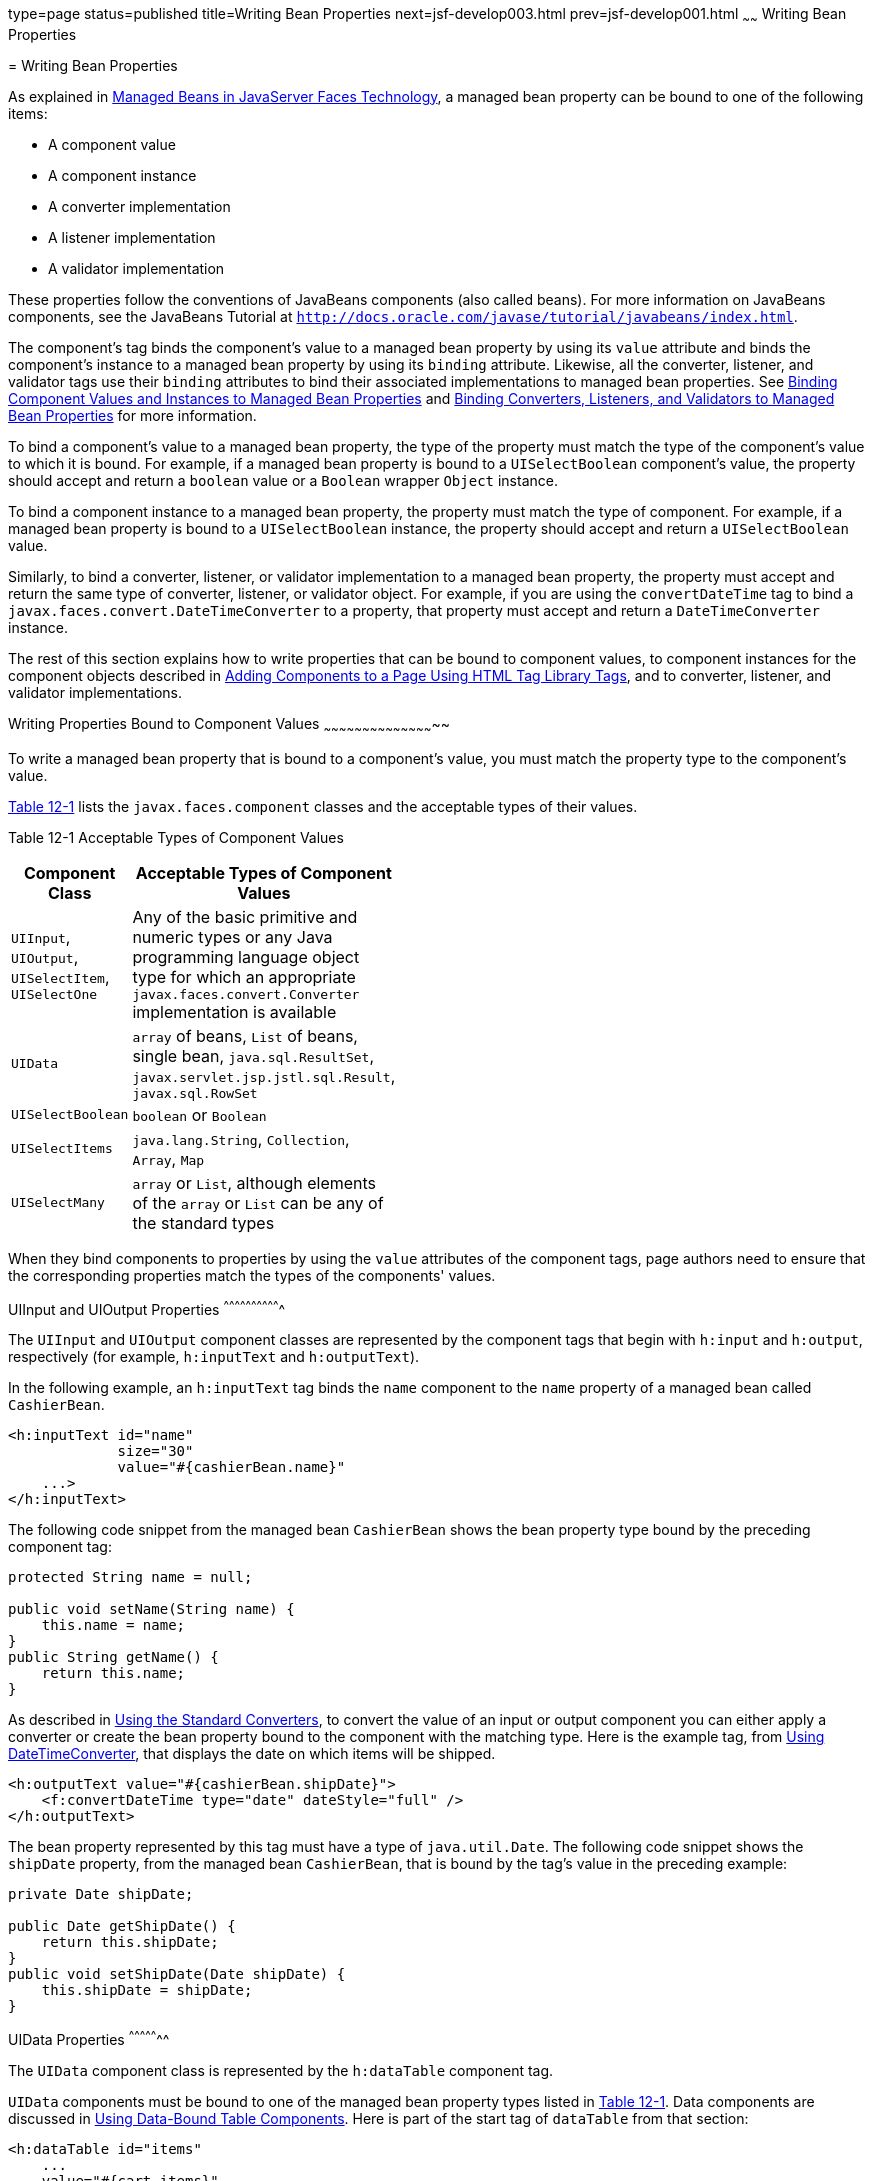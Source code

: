 type=page
status=published
title=Writing Bean Properties
next=jsf-develop003.html
prev=jsf-develop001.html
~~~~~~
Writing Bean Properties
=======================

[[BNATY]]

[[writing-bean-properties]]
= Writing Bean Properties


As explained in link:jsf-develop001.html#BNAQM[Managed Beans in
JavaServer Faces Technology], a managed bean property can be bound to
one of the following items:

* A component value
* A component instance
* A converter implementation
* A listener implementation
* A validator implementation

These properties follow the conventions of JavaBeans components (also
called beans). For more information on JavaBeans components, see the
JavaBeans Tutorial at
`http://docs.oracle.com/javase/tutorial/javabeans/index.html`.

The component's tag binds the component's value to a managed bean
property by using its `value` attribute and binds the component's
instance to a managed bean property by using its `binding` attribute.
Likewise, all the converter, listener, and validator tags use their
`binding` attributes to bind their associated implementations to managed
bean properties. See link:jsf-custom013.html#BNATG[Binding Component
Values and Instances to Managed Bean Properties] and
link:jsf-custom014.html#BNATM[Binding Converters, Listeners, and
Validators to Managed Bean Properties] for more information.

To bind a component's value to a managed bean property, the type of the
property must match the type of the component's value to which it is
bound. For example, if a managed bean property is bound to a
`UISelectBoolean` component's value, the property should accept and
return a `boolean` value or a `Boolean` wrapper `Object` instance.

To bind a component instance to a managed bean property, the property
must match the type of component. For example, if a managed bean
property is bound to a `UISelectBoolean` instance, the property should
accept and return a `UISelectBoolean` value.

Similarly, to bind a converter, listener, or validator implementation to
a managed bean property, the property must accept and return the same
type of converter, listener, or validator object. For example, if you
are using the `convertDateTime` tag to bind a
`javax.faces.convert.DateTimeConverter` to a property, that property
must accept and return a `DateTimeConverter` instance.

The rest of this section explains how to write properties that can be
bound to component values, to component instances for the component
objects described in link:jsf-page002.html#BNARF[Adding Components to a
Page Using HTML Tag Library Tags], and to converter, listener, and
validator implementations.

[[BNATZ]]

[[writing-properties-bound-to-component-values]]
Writing Properties Bound to Component Values
~~~~~~~~~~~~~~~~~~~~~~~~~~~~~~~~~~~~~~~~~~~~

To write a managed bean property that is bound to a component's value,
you must match the property type to the component's value.

link:#BNAUA[Table 12-1] lists the `javax.faces.component` classes and
the acceptable types of their values.

[[sthref67]][[BNAUA]]

Table 12-1 Acceptable Types of Component Values

[width="32%",cols="100%,",options="header",]
|=======================================================================
|Component Class |Acceptable Types of Component Values
|`UIInput`, `UIOutput`, `UISelectItem`, `UISelectOne` |Any of the basic
primitive and numeric types or any Java programming language object type
for which an appropriate `javax.faces.convert.Converter` implementation
is available

|`UIData` |`array` of beans, `List` of beans, single bean,
`java.sql.ResultSet`, `javax.servlet.jsp.jstl.sql.Result`,
`javax.sql.RowSet`

|`UISelectBoolean` |`boolean` or `Boolean`

|`UISelectItems` |`java.lang.String`, `Collection`, `Array`, `Map`

|`UISelectMany` |`array` or `List`, although elements of the `array` or
`List` can be any of the standard types
|=======================================================================


When they bind components to properties by using the `value` attributes
of the component tags, page authors need to ensure that the
corresponding properties match the types of the components' values.

[[BNAUB]]

[[uiinput-and-uioutput-properties]]
UIInput and UIOutput Properties
^^^^^^^^^^^^^^^^^^^^^^^^^^^^^^^

The `UIInput` and `UIOutput` component classes are represented by the
component tags that begin with `h:input` and `h:output`, respectively
(for example, `h:inputText` and `h:outputText`).

In the following example, an `h:inputText` tag binds the `name`
component to the `name` property of a managed bean called `CashierBean`.

[source,oac_no_warn]
----
<h:inputText id="name"
             size="30"
             value="#{cashierBean.name}"
    ...>
</h:inputText>
----

The following code snippet from the managed bean `CashierBean` shows the
bean property type bound by the preceding component tag:

[source,oac_no_warn]
----
protected String name = null;

public void setName(String name) {
    this.name = name;
}
public String getName() {
    return this.name;
}
----

As described in link:jsf-page-core001.html#BNAST[Using the Standard
Converters], to convert the value of an input or output component you
can either apply a converter or create the bean property bound to the
component with the matching type. Here is the example tag, from
link:jsf-page-core001.html#BNASV[Using DateTimeConverter], that displays
the date on which items will be shipped.

[source,oac_no_warn]
----
<h:outputText value="#{cashierBean.shipDate}">
    <f:convertDateTime type="date" dateStyle="full" />
</h:outputText>
----

The bean property represented by this tag must have a type of
`java.util.Date`. The following code snippet shows the `shipDate`
property, from the managed bean `CashierBean`, that is bound by the
tag's value in the preceding example:

[source,oac_no_warn]
----
private Date shipDate;

public Date getShipDate() {
    return this.shipDate;
}
public void setShipDate(Date shipDate) {
    this.shipDate = shipDate;
}
----

[[BNAUC]]

[[uidata-properties]]
UIData Properties
^^^^^^^^^^^^^^^^^

The `UIData` component class is represented by the `h:dataTable`
component tag.

`UIData` components must be bound to one of the managed bean property
types listed in link:#BNAUA[Table 12-1]. Data components are discussed
in link:jsf-page002.html#BNARZ[Using Data-Bound Table Components]. Here
is part of the start tag of `dataTable` from that section:

[source,oac_no_warn]
----
<h:dataTable id="items"
    ...
    value="#{cart.items}"
    ...
    var="item">
----

The value expression points to the `items` property of a shopping cart
bean named `cart`. The `cart` bean maintains a map of `ShoppingCartItem`
beans.

The `getItems` method from the `cart` bean populates a `List` with
`ShoppingCartItem` instances that are saved in the `items` map when the
customer adds books to the cart, as shown in the following code segment:

[source,oac_no_warn]
----
public synchronized List<ShoppingCartItem> getItems() {
    List<ShoppingCartItem> results = new ArrayList<ShoppingCartItem>();
    results.addAll(this.items.values());
    return results;
}
----

All the components contained in the `UIData` component are bound to the
properties of the `cart` bean that is bound to the entire `UIData`
component. For example, here is the `h:outputText` tag that displays the
book title in the table:

[source,oac_no_warn]
----
<h:commandLink action="#{showcart.details}">
    <h:outputText value="#{item.item.title}"/>
</h:commandLink>
----

The title is actually a link to the `bookdetails.xhtml` page. The
`h:outputText` tag uses the value expression `#{item.item.title}` to
bind its `UIOutput` component to the `title` property of the `Book`
entity. The first item in the expression is the `ShoppingCartItem`
instance that the `h:dataTable` tag is referencing while rendering the
current row. The second item in expression refers to the `item` property
of `ShoppingCartItem`, which returns an `Object` (in this case, a
`Book`). The `title` part of the expression refers to the `title`
property of `Book`. The value of the `UIOutput` component corresponding
to this tag is bound to the `title` property of the `Book` entity:

[source,oac_no_warn]
----
private String title;
...
public String getTitle() {
    return title;
}

public void setTitle(String title) {
    this.title = title;
}
----

The UIData component (and UIRepeat) supports the Map and Iterable
interfaces, as well as custom types.

For UIData and UIRepeat, the supported types are:

* `null` (becomes empty list)
* `javax.faces.model.DataMode`
* `java.util.List`
* `java.lang.Object`[]
* `java.sql.ResultSet`
* `javax.servlet.jsp.jstl.sql.Result`
* `java.util.Collection`
* `java.lang.Iterable`
* `java.util.Map`
* `java.lang.Object` (becomes ScalarDataModel)

[[BNAUD]]

[[uiselectboolean-properties]]
UISelectBoolean Properties
^^^^^^^^^^^^^^^^^^^^^^^^^^

The `UISelectBoolean` component class is represented by the component
tag `h:selectBooleanCheckbox`.

Managed bean properties that hold a `UISelectBoolean` component's data
must be of `boolean` or `Boolean` type. The example
`selectBooleanCheckbox` tag from the section
link:jsf-page002.html#BNASE[Displaying Components for Selecting One
Value] binds a component to a property. The following example shows a
tag that binds a component value to a `boolean` property:

[source,oac_no_warn]
----
<h:selectBooleanCheckbox title="#{bundle.receiveEmails}"
                         value="#{custFormBean.receiveEmails}">
</h:selectBooleanCheckbox>
<h:outputText value="#{bundle.receiveEmails}">
----

Here is an example property that can be bound to the component
represented by the example tag:

[source,oac_no_warn]
----
private boolean receiveEmails = false;
...
public void setReceiveEmails(boolean receiveEmails) {
    this.receiveEmails = receiveEmails;
}
public boolean getReceiveEmails() {
    return receiveEmails;
}
----

[[BNAUE]]

[[uiselectmany-properties]]
UISelectMany Properties
^^^^^^^^^^^^^^^^^^^^^^^

The `UISelectMany` component class is represented by the component tags
that begin with `h:selectMany` (for example, `h:selectManyCheckbox` and
`h:selectManyListbox`).

Because a `UISelectMany` component allows a user to select one or more
items from a list of items, this component must map to a bean property
of type `List` or `array`. This bean property represents the set of
currently selected items from the list of available items.

The following example of the `selectManyCheckbox` tag comes from
link:jsf-page002.html#BNASI[Displaying Components for Selecting Multiple
Values]:

[source,oac_no_warn]
----
<h:selectManyCheckbox id="newslettercheckbox"
                      layout="pageDirection"
                      value="#{cashierBean.newsletters}">
    <f:selectItems value="#{cashierBean.newsletterItems}"/>
</h:selectManyCheckbox>
----

Here is the bean property that maps to the `value` of the
`selectManyCheckbox` tag from the preceding example:

[source,oac_no_warn]
----
private String[] newsletters;

public void setNewsletters(String[] newsletters) {
    this.newsletters = newsletters;
}
public String[] getNewsletters() {
    return this.newsletters;
}
----

The `UISelectItem` and `UISelectItems` components are used to represent
all the values in a `UISelectMany` component. See
link:#BNAUG[UISelectItem Properties] and link:#BNAUH[UISelectItems
Properties] for information on writing the bean properties for the
`UISelectItem` and `UISelectItems` components.

[[BNAUF]]

[[uiselectone-properties]]
UISelectOne Properties
^^^^^^^^^^^^^^^^^^^^^^

The `UISelectOne` component class is represented by the component tags
that begin with `h:selectOne` (for example, `h:selectOneRadio` and
`h:selectOneListbox`).

`UISelectOne` properties accept the same types as `UIInput` and
`UIOutput` properties, because a `UISelectOne` component represents the
single selected item from a set of items. This item can be any of the
primitive types and anything else for which you can apply a converter.

Here is an example of the `h:selectOneMenu` tag from
link:jsf-page002.html#BNASH[Displaying a Menu Using the h:selectOneMenu
Tag]:

[source,oac_no_warn]
----
<h:selectOneMenu id="shippingOption"
                 required="true"
                 value="#{cashierBean.shippingOption}">
    <f:selectItem itemValue="2"
                  itemLabel="#{bundle.QuickShip}"/>
    <f:selectItem itemValue="5"
                  itemLabel="#{bundle.NormalShip}"/>
    <f:selectItem itemValue="7"
                  itemLabel="#{bundle.SaverShip}"/>
 </h:selectOneMenu>
----

Here is the bean property corresponding to this tag:

[source,oac_no_warn]
----
private String shippingOption = "2";

public void setShippingOption(String shippingOption) {
    this.shippingOption = shippingOption;
}
public String getShippingOption() {
    return this.shippingOption;
}
----

Note that `shippingOption` represents the currently selected item from
the list of items in the `UISelectOne` component.

The `UISelectItem` and `UISelectItems` components are used to represent
all the values in a `UISelectOne` component. This is explained in
link:jsf-page002.html#BNASH[Displaying a Menu Using the h:selectOneMenu
Tag].

For information on how to write the managed bean properties for the
`UISelectItem` and `UISelectItems` components, see
link:#BNAUG[UISelectItem Properties] and link:#BNAUH[UISelectItems
Properties].

[[BNAUG]]

[[uiselectitem-properties]]
UISelectItem Properties
^^^^^^^^^^^^^^^^^^^^^^^

A `UISelectItem` component represents a single value in a set of values
in a `UISelectMany` or a `UISelectOne` component. A `UISelectItem`
component must be bound to a managed bean property of type
`javax.faces.model.SelectItem`. A `SelectItem` object is composed of an
`Object` representing the value along with two `Strings` representing
the label and the description of the `UISelectItem` object.

The example `selectOneMenu` tag from link:#BNAUF[UISelectOne Properties]
contains `selectItem` tags that set the values of the list of items in
the page. Here is an example of a bean property that can set the values
for this list in the bean:

[source,oac_no_warn]
----
SelectItem itemOne = null;

SelectItem getItemOne(){
    return itemOne;
}
void setItemOne(SelectItem item) {
    itemOne = item;
}
----

[[BNAUH]]

[[uiselectitems-properties]]
UISelectItems Properties
^^^^^^^^^^^^^^^^^^^^^^^^

`UISelectItems` components are children of `UISelectMany` and
`UISelectOne` components. Each `UISelectItems` component is composed of
a set of either `UISelectItem` instances or any collection of objects,
such as an array, a list, or even POJOs.

The following code snippet from `CashierBean` shows how to write the
properties for `selectItems` tags containing `SelectItem` instances.

[source,oac_no_warn]
----
private String[] newsletters;
private static final SelectItem[] newsletterItems = {
    new SelectItem("Duke's Quarterly"),
    new SelectItem("Innovator's Almanac"),
    new SelectItem("Duke's Diet and Exercise Journal"),
    new SelectItem("Random Ramblings")
};
...
public void setNewsletters(String[] newsletters) {
    this.newsletters = newsletters;
}

public String[] getNewsletters() {
    return this.newsletters;
}

public SelectItem[] getNewsletterItems() {
    return newsletterItems;
}
----

Here, the `newsletters` property represents the `SelectItems` object,
whereas the `newsletterItems` property represents a static array of
`SelectItem` objects. The `SelectItem` class has several constructors;
in this example, the first argument is an `Object` representing the
value of the item, whereas the second argument is a `String`
representing the label that appears in the `UISelectMany` component on
the page.

[[BNAUK]]

[[writing-properties-bound-to-component-instances]]
Writing Properties Bound to Component Instances
~~~~~~~~~~~~~~~~~~~~~~~~~~~~~~~~~~~~~~~~~~~~~~~

A property bound to a component instance returns and accepts a component
instance rather than a component value. The following components bind a
component instance to a managed bean property:

[source,oac_no_warn]
----
<h:selectBooleanCheckbox id="fanClub"
                         rendered="false"
                         binding="#{cashierBean.specialOffer}" />
<h:outputLabel for="fanClub"
               rendered="false"
               binding="#{cashierBean.specialOfferText}"
               value="#{bundle.DukeFanClub}" />
</h:outputLabel>
----

The `selectBooleanCheckbox` tag renders a check box and binds the
`fanClub` `UISelectBoolean` component to the `specialOffer` property of
`CashierBean`. The `outputLabel` tag binds the value of the `value`
attribute, which represents the check box's label, to the
`specialOfferText` property of `CashierBean`. If the user orders more
than $100 worth of books and clicks the Submit button, the `submit`
method of `CashierBean` sets both components' `rendered` properties to
`true`, causing the check box and label to display when the page is
re-rendered.

Because the components corresponding to the example tags are bound to
the managed bean properties, these properties must match the components'
types. This means that the `specialOfferText` property must be of type
`UIOutput`, and the `specialOffer` property must be of type
`UISelectBoolean`:

[source,oac_no_warn]
----
UIOutput specialOfferText = null;
UISelectBoolean specialOffer = null;

public UIOutput getSpecialOfferText() {
    return this.specialOfferText;
}
public void setSpecialOfferText(UIOutput specialOfferText) {
    this.specialOfferText = specialOfferText;
}

public UISelectBoolean getSpecialOffer() {
    return this.specialOffer;
}
public void setSpecialOffer(UISelectBoolean specialOffer) {
    this.specialOffer = specialOffer;
}
----

For more general information on component binding, see
link:jsf-develop001.html#BNAQM[Managed Beans in JavaServer Faces
Technology].

For information on how to reference a managed bean method that performs
navigation when a button is clicked, see
link:jsf-page-core004.html#BNATP[Referencing a Method That Performs
Navigation].

For more information on writing managed bean methods that handle
navigation, see link:jsf-develop003.html#BNAVC[Writing a Method to Handle
Navigation].

[[BNAUL]]

[[writing-properties-bound-to-converters-listeners-or-validators]]
Writing Properties Bound to Converters, Listeners, or Validators
~~~~~~~~~~~~~~~~~~~~~~~~~~~~~~~~~~~~~~~~~~~~~~~~~~~~~~~~~~~~~~~~

All the standard converter, listener, and validator tags included with
JavaServer Faces technology support binding attributes that allow you to
bind converter, listener, or validator implementations to managed bean
properties.

The following example shows a standard `convertDateTime` tag using a
value expression with its `binding` attribute to bind the
`javax.faces.convert.DateTimeConverter` instance to the `convertDate`
property of `LoginBean`:

[source,oac_no_warn]
----
<h:inputText value="#{loginBean.birthDate}">
    <f:convertDateTime binding="#{loginBean.convertDate}" />
</h:inputText>
----

The `convertDate` property must therefore accept and return a
`DateTimeConverter` object, as shown here:

[source,oac_no_warn]
----
private DateTimeConverter convertDate;
public DateTimeConverter getConvertDate() {
       ...
    return convertDate;
}
public void setConvertDate(DateTimeConverter convertDate) {
    convertDate.setPattern("EEEEEEEE, MMM dd, yyyy");
    this.convertDate = convertDate;
}
----

Because the converter is bound to a managed bean property, the managed
bean property can modify the attributes of the converter or add new
functionality to it. In the case of the preceding example, the property
sets the date pattern that the converter uses to parse the user's input
into a `Date` object.

The managed bean properties that are bound to validator or listener
implementations are written in the same way and have the same general
purpose.
